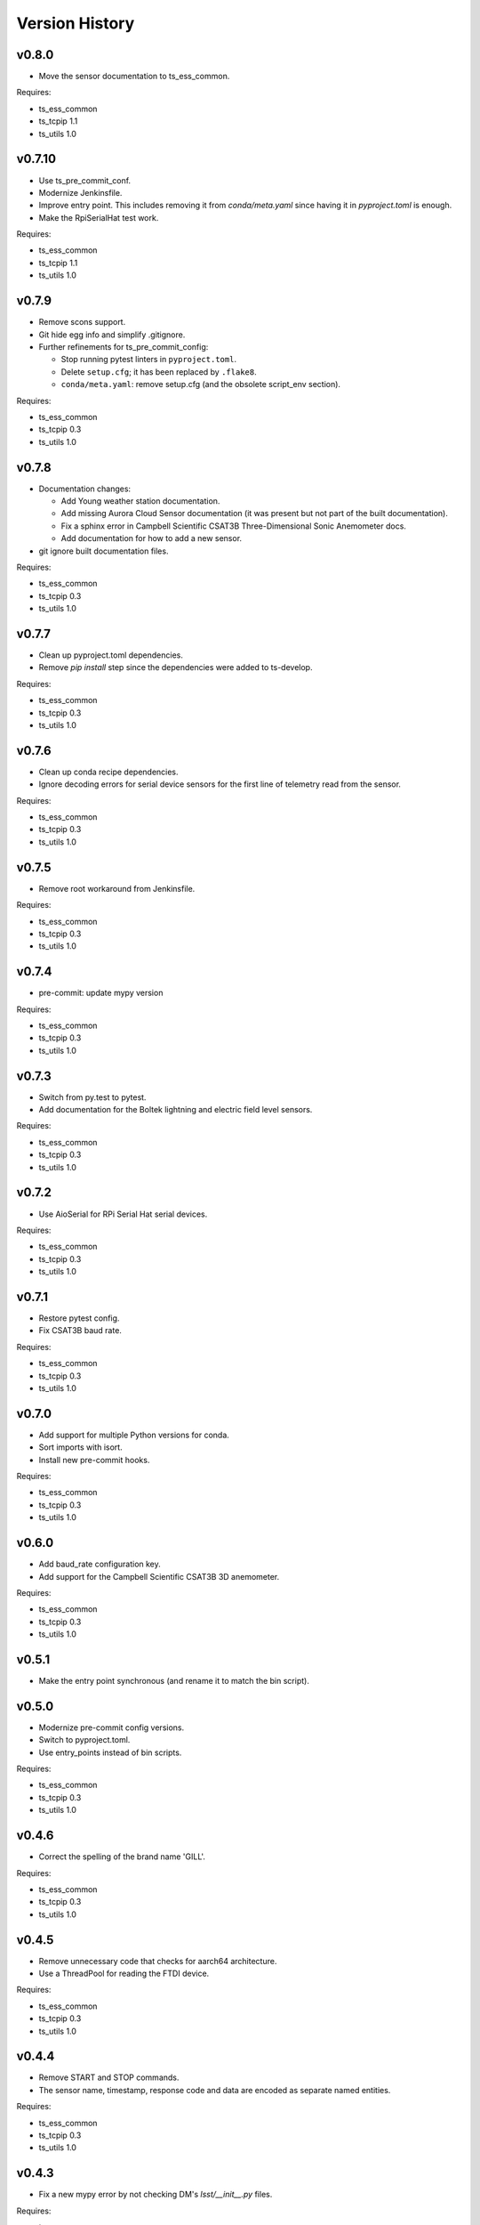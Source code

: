 .. py:currentmodule:: lsst.ts.ess.controller

.. _lsst.ts.ess.controller.version_history:

###############
Version History
###############

v0.8.0
======

* Move the sensor documentation to ts_ess_common.

Requires:

* ts_ess_common
* ts_tcpip 1.1
* ts_utils 1.0

v0.7.10
=======

* Use ts_pre_commit_conf.
* Modernize Jenkinsfile.
* Improve entry point.
  This includes removing it from `conda/meta.yaml` since having it in `pyproject.toml` is enough.
* Make the RpiSerialHat test work.

Requires:

* ts_ess_common
* ts_tcpip 1.1
* ts_utils 1.0

v0.7.9
======

* Remove scons support.
* Git hide egg info and simplify .gitignore.
* Further refinements for ts_pre_commit_config:

  * Stop running pytest linters in ``pyproject.toml``.
  * Delete ``setup.cfg``; it has been replaced by ``.flake8``.
  * ``conda/meta.yaml``: remove setup.cfg (and the obsolete script_env section).

Requires:

* ts_ess_common
* ts_tcpip 0.3
* ts_utils 1.0

v0.7.8
======

* Documentation changes:

  * Add Young weather station documentation.
  * Add missing Aurora Cloud Sensor documentation (it was present but not part of the built documentation).
  * Fix a sphinx error in Campbell Scientific CSAT3B Three-Dimensional Sonic Anemometer docs.
  * Add documentation for how to add a new sensor.

* git ignore built documentation files.

Requires:

* ts_ess_common
* ts_tcpip 0.3
* ts_utils 1.0

v0.7.7
======

* Clean up pyproject.toml dependencies.
* Remove `pip install` step since the dependencies were added to ts-develop.

Requires:

* ts_ess_common
* ts_tcpip 0.3
* ts_utils 1.0

v0.7.6
======

* Clean up conda recipe dependencies.
* Ignore decoding errors for serial device sensors for the first line of telemetry read from the sensor.

Requires:

* ts_ess_common
* ts_tcpip 0.3
* ts_utils 1.0

v0.7.5
======

* Remove root workaround from Jenkinsfile.

Requires:

* ts_ess_common
* ts_tcpip 0.3
* ts_utils 1.0

v0.7.4
======

* pre-commit: update mypy version

Requires:

* ts_ess_common
* ts_tcpip 0.3
* ts_utils 1.0

v0.7.3
======

* Switch from py.test to pytest.
* Add documentation for the Boltek lightning and electric field level sensors.

Requires:

* ts_ess_common
* ts_tcpip 0.3
* ts_utils 1.0

v0.7.2
======

* Use AioSerial for RPi Serial Hat serial devices.

Requires:

* ts_ess_common
* ts_tcpip 0.3
* ts_utils 1.0

v0.7.1
======

* Restore pytest config.
* Fix CSAT3B baud rate.

Requires:

* ts_ess_common
* ts_tcpip 0.3
* ts_utils 1.0

v0.7.0
======

* Add support for multiple Python versions for conda.
* Sort imports with isort.
* Install new pre-commit hooks.

Requires:

* ts_ess_common
* ts_tcpip 0.3
* ts_utils 1.0

v0.6.0
======

* Add baud_rate configuration key.
* Add support for the Campbell Scientific CSAT3B 3D anemometer.

Requires:

* ts_ess_common
* ts_tcpip 0.3
* ts_utils 1.0

v0.5.1
======

* Make the entry point synchronous (and rename it to match the bin script).

v0.5.0
======

* Modernize pre-commit config versions.
* Switch to pyproject.toml.
* Use entry_points instead of bin scripts.

Requires:

* ts_ess_common
* ts_tcpip 0.3
* ts_utils 1.0

v0.4.6
======

* Correct the spelling of the brand name 'GILL'.

Requires:

* ts_ess_common
* ts_tcpip 0.3
* ts_utils 1.0

v0.4.5
======

* Remove unnecessary code that checks for aarch64 architecture.
* Use a ThreadPool for reading the FTDI device.

Requires:

* ts_ess_common
* ts_tcpip 0.3
* ts_utils 1.0

v0.4.4
======

* Remove START and STOP commands.
* The sensor name, timestamp, response code and data are encoded as separate named entities.

Requires:

* ts_ess_common
* ts_tcpip 0.3
* ts_utils 1.0

v0.4.3
======

* Fix a new mypy error by not checking DM's `lsst/__init__.py` files.

Requires:

* ts_ess_common
* ts_tcpip 0.3
* ts_utils 1.0

v0.4.2
======

* Fixed setting the BAUD rate for FTDI devices.
* Added a reference to the documentation for the 3D Campbell Scientific anemometers to the documentation index.
* Ignoring 'doc/conf.py' for MyPy.

Requires:

* ts_ess_common
* ts_tcpip 0.3
* ts_utils 1.0

v0.4.1
======

* Fixed import for ESS Common MockTestTools.

Requires:

* ts_ess_common
* ts_tcpip 0.3
* ts_utils 1.0

v0.4.0
======

* Replaced the use of ts_salobj functions with ts_utils functions.
* Moved all device reply validating code to ts.ess.common.
* Moved all sensors code from ts.ess.controller to ts.ess.common.
* Moved code to determine what sensor is connected from ts.ess.controller to ts.ess.common.
* Moved BaseDevice and MockDevice from ts.ess.controller to ts.ess.common.
* Removed all obsolete schema related code since it also is in ts.ess.common.
* Updated the documentation to reflect all sensor and device code changes.
* Moved most of the command handler code and the socket server unit test from ts.ess.controller to ts.ess.common.
* Removed all Raspberry Pi specific code since setting the GPIO pins should be handled by the OS.
* Added unit tests for the FTDI and Raspberry Pi Serial Hat devices.
* Added location to the configuration of the devices.
* Fixed wrong baudrate values for serial and FTDI devices.

Requires:

* ts_ess_common
* ts_tcpip 0.3
* ts_utils 1.0

v0.3.0
======

* Added support for the Omega HX85A and HX85BA humidity sensors.
* Made the FTDI and RpiSerialHat devices work.
* Added exception handling in the sensors code.
* Cleaned up the Python modules.
* Added dcoumentation for the sensor protocols.
* Validating incoming configurations against a JSON schema instead of using very complicated custom code.
* Renamed the project to ts_ess_controller and extracted common code to ts_ess_common.

Requires:

* ts_ess_common
* ts_tcpip 0.3.1


v0.2.0
======

* Made the conda package `noarch`.

Requires:

* ts_tcpip 0.3.1


v0.1.0
======

First release of the Environmental Sensors Suite socket server and sensor reading code.

This version already includes many useful things:

* A functioning socket server (for which the ``ts_tcpip`` socket server is used).
* Code that reads the output of the connected sensors and sends the data via the socket server.
* Support for USB and FTDI sensors.
* Added support for connecting to and reading telemetry from multiple sensors.
* Added configuration error handling.

Requires:

* ts_tcpip 0.2.0
